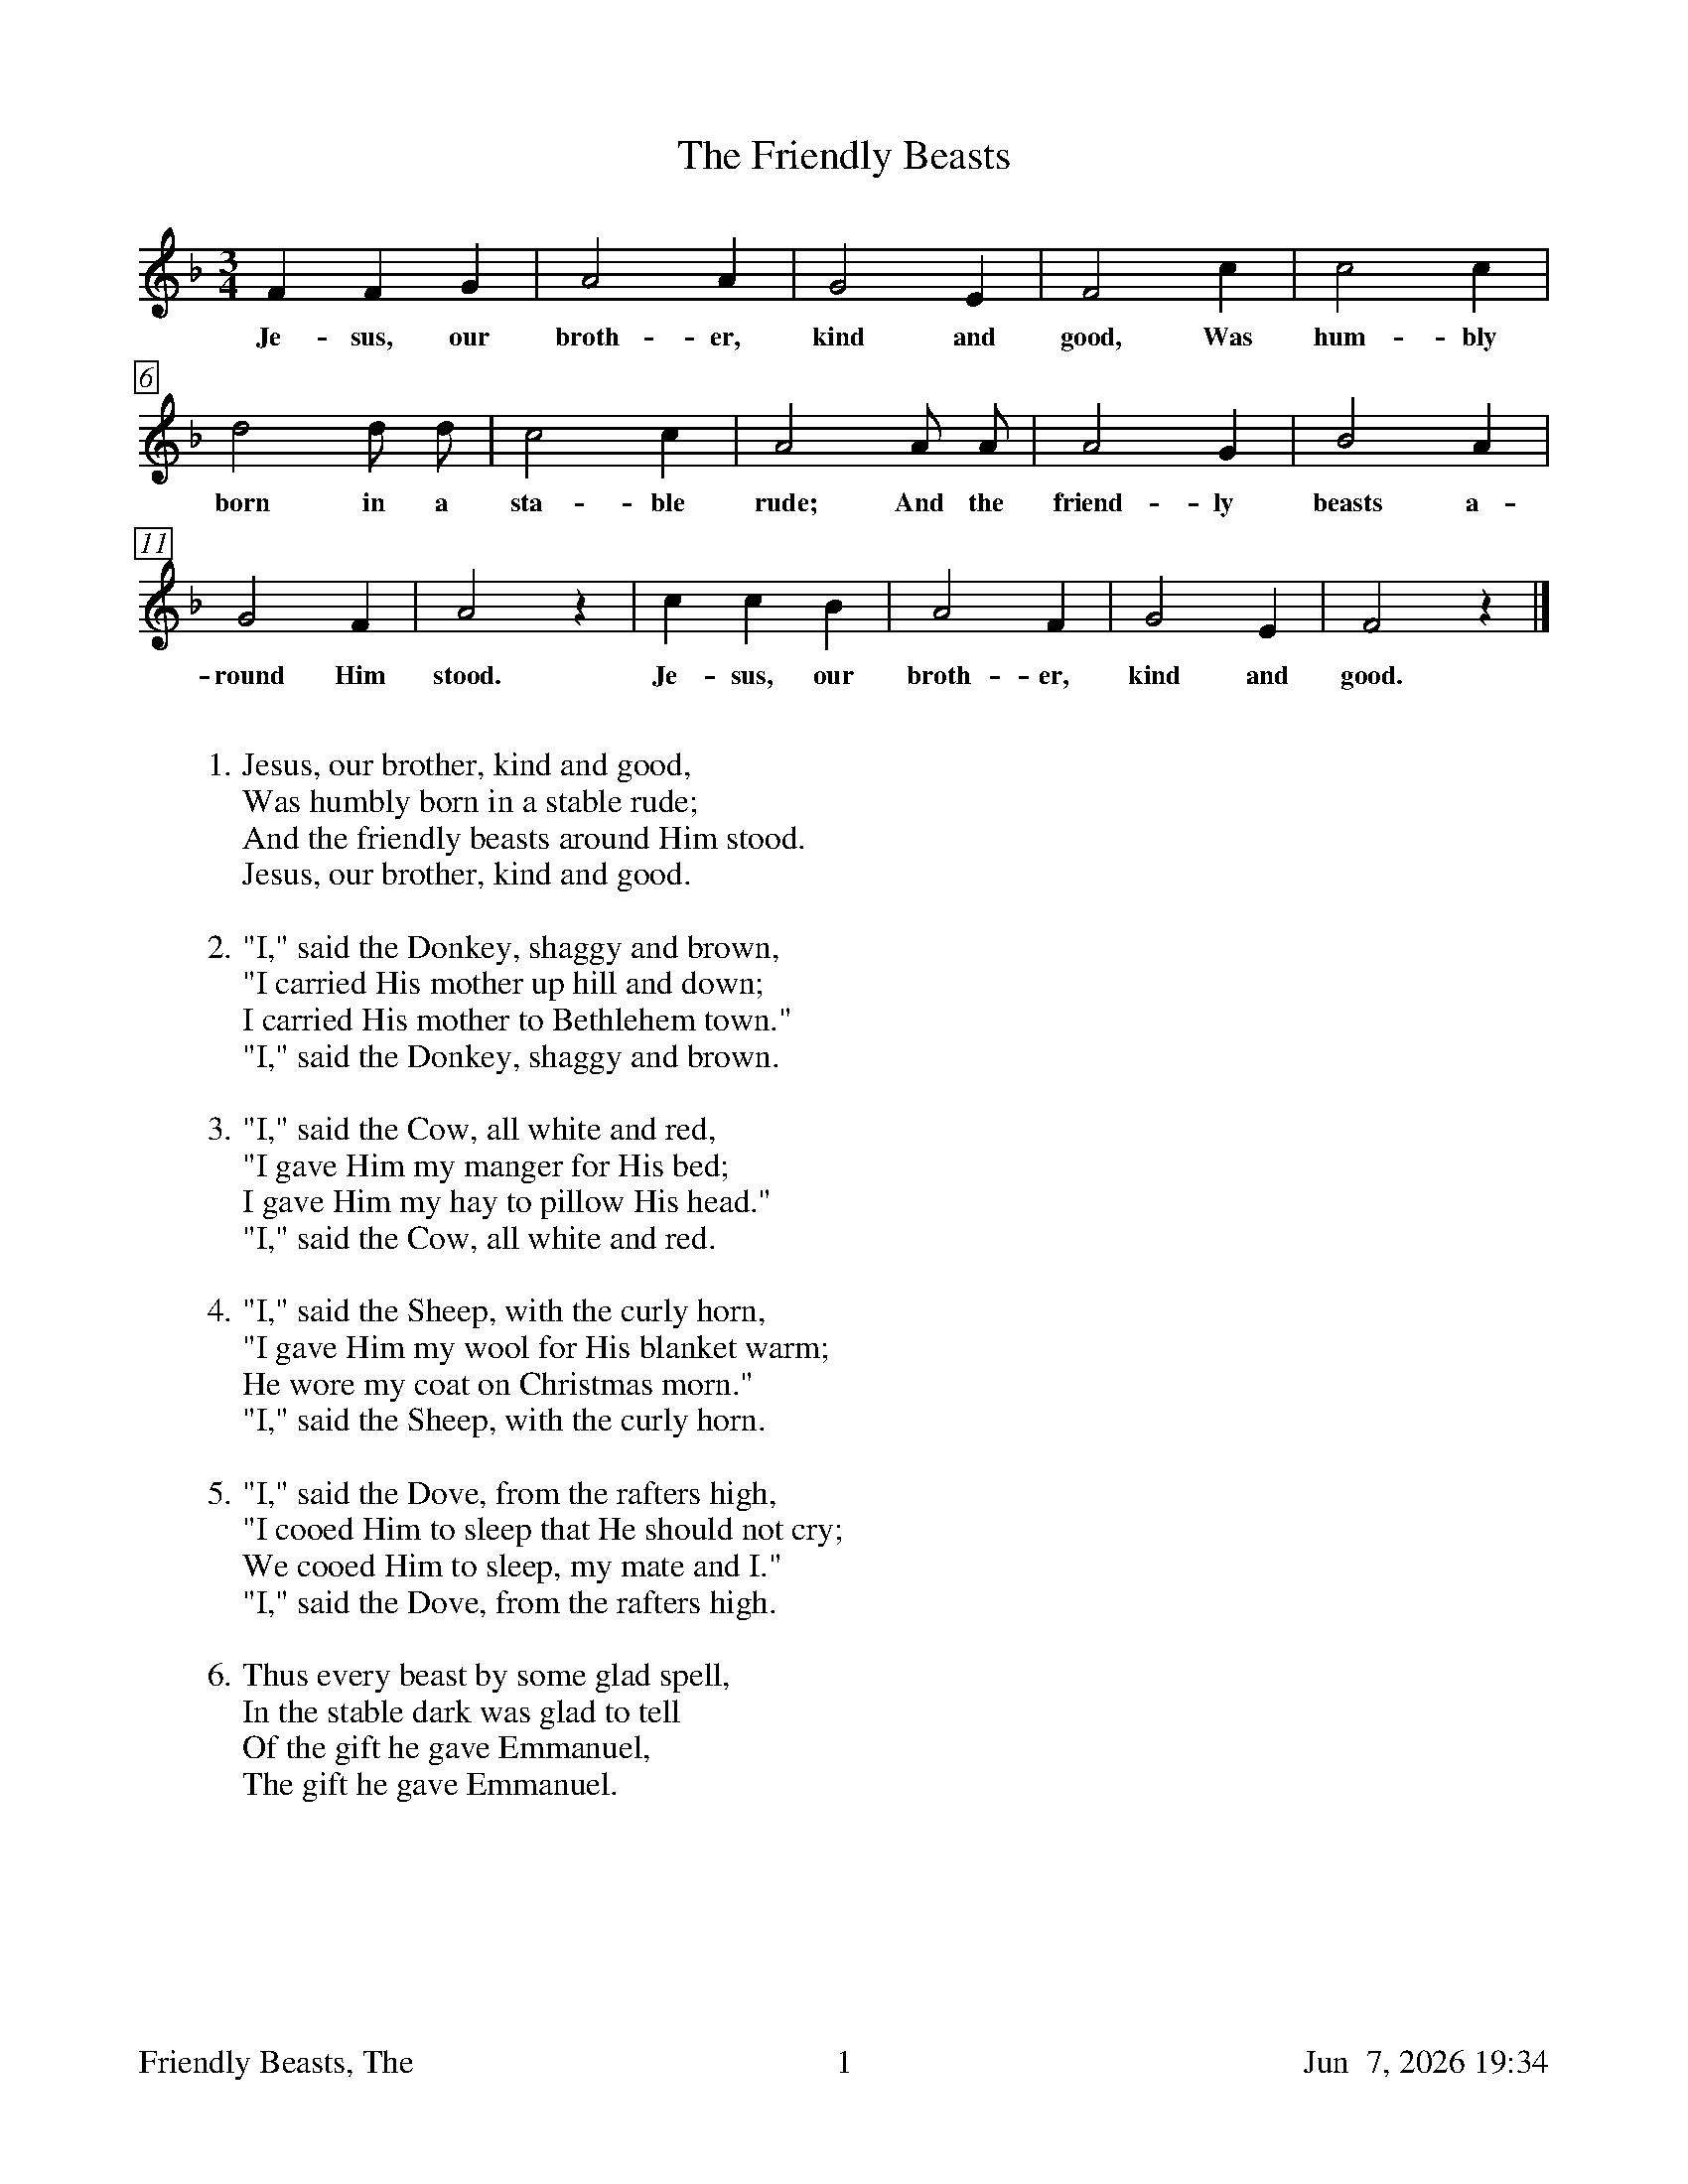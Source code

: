 %%footer	"$T	$P	$D"

X:1
T:Friendly Beasts, The
%
%%measurebox true           % measure numbers in a box
%%measurenb 0               % measure numbers at first measure
%%barsperstaff 0            % number of measures per staff
%%gchordfont Times-Bold 14  % for chords
%
M:3/4
L:1/4
K:F
%
F F G | A2 A | G2 E | F2 c | c2 c |
w:Je- sus, our broth- er, kind and good, Was hum- bly
%
d2 d/ d/ | c2 c | A2 A/ A/ | A2 G | B2 A |
w:born in a sta- ble rude; And the friend- ly beasts a-
%
G2 F | A2 z | c c B | A2 F | G2 E | F2 z |]
w:round Him stood. Je- sus, our broth- er, kind and good.
%
%%vskip 0.8cm
%
W: 1. Jesus, our brother, kind and good,
W: Was humbly born in a stable rude;
W: And the friendly beasts around Him stood.
W: Jesus, our brother, kind and good.
W:
W: 2. "I," said the Donkey, shaggy and brown,
W: "I carried His mother up hill and down;
W: I carried His mother to Bethlehem town."
W: "I," said the Donkey, shaggy and brown.
W:
W: 3. "I," said the Cow, all white and red,
W: "I gave Him my manger for His bed;
W: I gave Him my hay to pillow His head."
W: "I," said the Cow, all white and red.
W:
W: 4. "I," said the Sheep, with the curly horn,
W: "I gave Him my wool for His blanket warm;
W: He wore my coat on Christmas morn."
W: "I," said the Sheep, with the curly horn.
W:
W: 5. "I," said the Dove, from the rafters high,
W: "I cooed Him to sleep that He should not cry;
W: We cooed Him to sleep, my mate and I."
W: "I," said the Dove, from the rafters high.
W:
W: 6. Thus every beast by some glad spell,
W: In the stable dark was glad to tell
W: Of the gift he gave Emmanuel,
W: The gift he gave Emmanuel.
